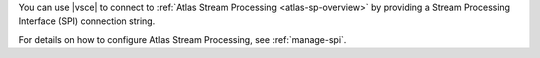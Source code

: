 .. versionadded:: 1.50

You can use |vsce| to connect to :ref:`Atlas Stream Processing <atlas-sp-overview>`
by providing a Stream Processing Interface (SPI) connection string.

For details on how to configure Atlas Stream Processing, see 
:ref:`manage-spi`. 

.. procedure::
   :style: normal
   
   .. step:: Open the connections pane

      a. Expand the :guilabel:`Connections` pane in the left navigation 
         if it is collapsed.

      #. Click the More Actions menu (...) and select
         :guilabel:`Add MongoDB Connection with Connection String...`

   .. step:: Paste in an SPI connection string

      To obtain an SPI connection string login to your 
      :atlas:`Atlas </>` account.
      Click :guilabel:`Stream Processing` from the left-hand navigation 
      and then select a Stream Processing Instance. Click 
      :guilabel:`Connect` and choose :guilabel:`MongoDB for VSCode` from
      the :guilabel:`Choose a Connection Method` page of the connect 
      dialog.

      .. tip::

         For full details on using and configuring 
         Atlas Stream Processing, see :ref:`atlas-sp-overview`. 

      The following code block is an example of SPI connection string:

      .. code-block::

         mongodb://user1:password1@atlas-stream-xxxxxxxxxxxxxxxxxxxxxxxx-yyyyy.virginia-usa.a.query.mongodb.net/?authSource=admin&readPreference=primary&ssl=true&directConnection=true

      Once you are connected, the stream connection displays under 
      the :guilabel:`Connections` pane:

      .. figure:: /images/vsce-stream-connection-example.png
         :figwidth: 700px
         :alt: Image of a stream connection

   .. step:: Open a new |vsce| playground

      After successfully connecting to your Atlas Stream, click 
      :guilabel:`Create New Playground` on the :guilabel:`Playgrounds` 
      pane. A stream processing playground template displays with 
      pre-populated code that allows you to list stream connections 
      and process stream data:

      .. figure:: /images/vsce-stream-connection-playground.png
         :figwidth: 700px
         :alt: Image of a stream processing template


